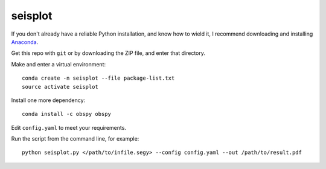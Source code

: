 seisplot
========

If you don't already have a reliable Python installation, and know how to wield it, I recommend downloading and installing `Anaconda <https://www.continuum.io/downloads>`_.

Get this repo with ``git`` or by downloading the ZIP file, and enter that directory.

Make and enter a virtual environment::

    conda create -n seisplot --file package-list.txt
    source activate seisplot

Install one more dependency::

    conda install -c obspy obspy

Edit ``config.yaml`` to meet your requirements.

Run the script from the command line, for example::

    python seisplot.py </path/to/infile.segy> --config config.yaml --out /path/to/result.pdf

.. image:: https://dl.dropboxusercontent.com/u/14965965/31_81_PR.png
